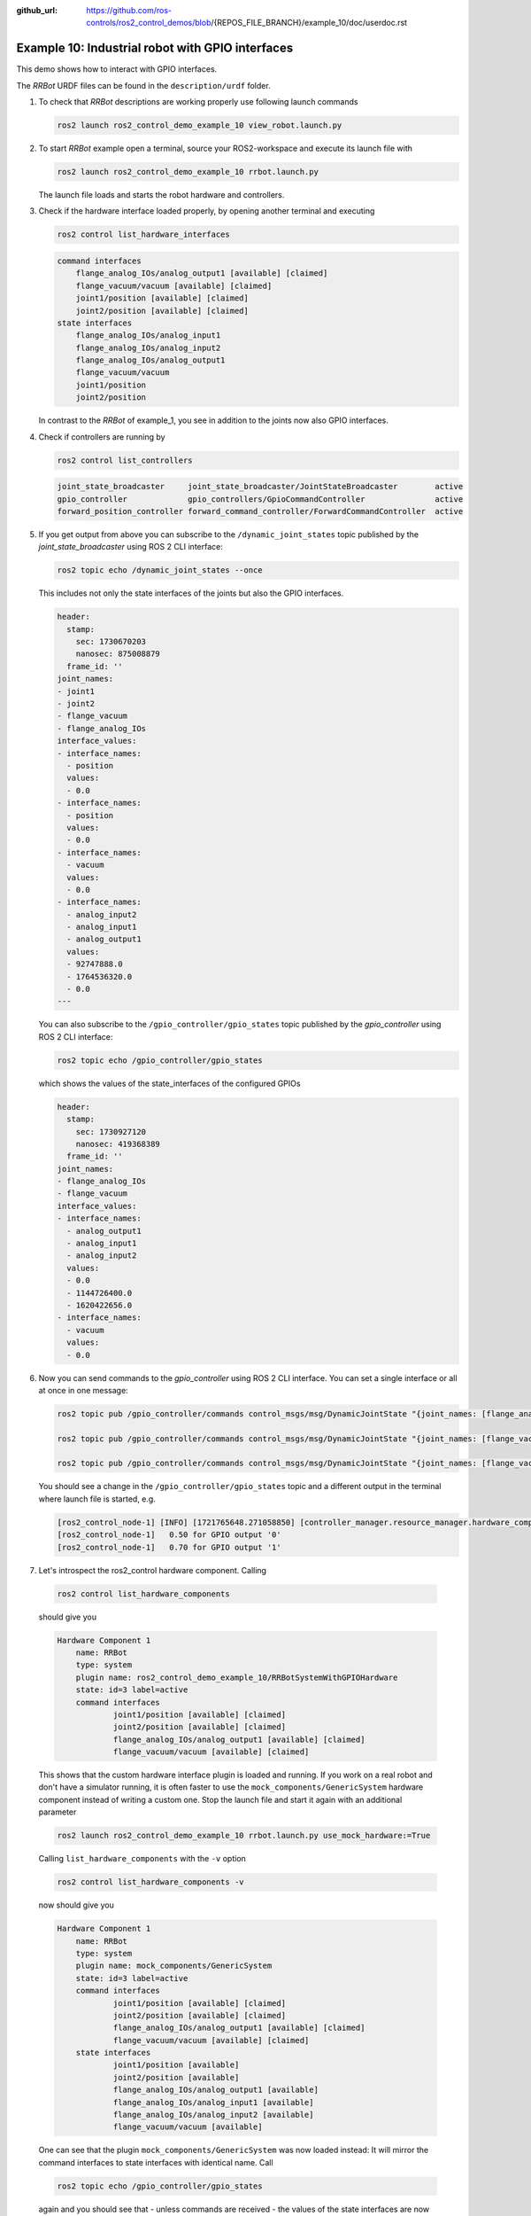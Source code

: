 :github_url: https://github.com/ros-controls/ros2_control_demos/blob/{REPOS_FILE_BRANCH}/example_10/doc/userdoc.rst

.. _ros2_control_demos_example_10_userdoc:

Example 10: Industrial robot with GPIO interfaces
===============================================================

This demo shows how to interact with GPIO interfaces.

The *RRBot* URDF files can be found in the ``description/urdf`` folder.

1. To check that *RRBot* descriptions are working properly use following launch commands

   .. code-block:: shell

    ros2 launch ros2_control_demo_example_10 view_robot.launch.py


2. To start *RRBot* example open a terminal, source your ROS2-workspace and execute its launch file with

   .. code-block:: shell

    ros2 launch ros2_control_demo_example_10 rrbot.launch.py

   The launch file loads and starts the robot hardware and controllers.

3. Check if the hardware interface loaded properly, by opening another terminal and executing

   .. code-block:: console

    ros2 control list_hardware_interfaces

   .. code-block::

    command interfaces
        flange_analog_IOs/analog_output1 [available] [claimed]
        flange_vacuum/vacuum [available] [claimed]
        joint1/position [available] [claimed]
        joint2/position [available] [claimed]
    state interfaces
        flange_analog_IOs/analog_input1
        flange_analog_IOs/analog_input2
        flange_analog_IOs/analog_output1
        flange_vacuum/vacuum
        joint1/position
        joint2/position

   In contrast to the *RRBot* of example_1, you see in addition to the joints now also GPIO interfaces.

4. Check if controllers are running by

   .. code-block:: shell

    ros2 control list_controllers

   .. code-block:: shell

    joint_state_broadcaster     joint_state_broadcaster/JointStateBroadcaster        active
    gpio_controller             gpio_controllers/GpioCommandController               active
    forward_position_controller forward_command_controller/ForwardCommandController  active

5. If you get output from above you can subscribe to the ``/dynamic_joint_states`` topic published by the *joint_state_broadcaster* using ROS 2 CLI interface:

   .. code-block:: shell

    ros2 topic echo /dynamic_joint_states --once


   This includes not only the state interfaces of the joints but also the GPIO interfaces.

   .. code-block:: shell

      header:
        stamp:
          sec: 1730670203
          nanosec: 875008879
        frame_id: ''
      joint_names:
      - joint1
      - joint2
      - flange_vacuum
      - flange_analog_IOs
      interface_values:
      - interface_names:
        - position
        values:
        - 0.0
      - interface_names:
        - position
        values:
        - 0.0
      - interface_names:
        - vacuum
        values:
        - 0.0
      - interface_names:
        - analog_input2
        - analog_input1
        - analog_output1
        values:
        - 92747888.0
        - 1764536320.0
        - 0.0
      ---

   You can also subscribe to the ``/gpio_controller/gpio_states`` topic published by the *gpio_controller* using ROS 2 CLI interface:

   .. code-block:: shell

    ros2 topic echo /gpio_controller/gpio_states

   which shows the values of the state_interfaces of the configured GPIOs

   .. code-block:: shell

    header:
      stamp:
        sec: 1730927120
        nanosec: 419368389
      frame_id: ''
    joint_names:
    - flange_analog_IOs
    - flange_vacuum
    interface_values:
    - interface_names:
      - analog_output1
      - analog_input1
      - analog_input2
      values:
      - 0.0
      - 1144726400.0
      - 1620422656.0
    - interface_names:
      - vacuum
      values:
      - 0.0


6. Now you can send commands to the *gpio_controller* using ROS 2 CLI interface. You can set a single interface or all at once in one message:

   .. code-block:: shell

    ros2 topic pub /gpio_controller/commands control_msgs/msg/DynamicJointState "{joint_names: [flange_analog_IOs], interface_values: [{interface_names: [analog_output1], values: [0.5]}]}"

    ros2 topic pub /gpio_controller/commands control_msgs/msg/DynamicJointState "{joint_names: [flange_vacuum], interface_values: [{interface_names: [vacuum], values: [0.27]}]}"

    ros2 topic pub /gpio_controller/commands control_msgs/msg/DynamicJointState "{joint_names: [flange_vacuum, flange_analog_IOs], interface_values: [{interface_names: [vacuum], values: [0.27]}, {interface_names: [analog_output1], values: [0.5]} ]}"

   You should see a change in the ``/gpio_controller/gpio_states`` topic and a different output in the terminal where launch file is started, e.g.

   .. code-block:: shell

    [ros2_control_node-1] [INFO] [1721765648.271058850] [controller_manager.resource_manager.hardware_component.system.RRBot]: Writing commands:
    [ros2_control_node-1]   0.50 for GPIO output '0'
    [ros2_control_node-1]   0.70 for GPIO output '1'

7. Let's introspect the ros2_control hardware component. Calling

  .. code-block:: shell

    ros2 control list_hardware_components

  should give you

  .. code-block:: shell

    Hardware Component 1
        name: RRBot
        type: system
        plugin name: ros2_control_demo_example_10/RRBotSystemWithGPIOHardware
        state: id=3 label=active
        command interfaces
                joint1/position [available] [claimed]
                joint2/position [available] [claimed]
                flange_analog_IOs/analog_output1 [available] [claimed]
                flange_vacuum/vacuum [available] [claimed]

  This shows that the custom hardware interface plugin is loaded and running. If you work on a real
  robot and don't have a simulator running, it is often faster to use the ``mock_components/GenericSystem``
  hardware component instead of writing a custom one. Stop the launch file and start it again with
  an additional parameter

  .. code-block:: shell

    ros2 launch ros2_control_demo_example_10 rrbot.launch.py use_mock_hardware:=True

  Calling ``list_hardware_components`` with the ``-v`` option

  .. code-block:: shell

    ros2 control list_hardware_components -v

  now should give you

  .. code-block:: shell

    Hardware Component 1
        name: RRBot
        type: system
        plugin name: mock_components/GenericSystem
        state: id=3 label=active
        command interfaces
                joint1/position [available] [claimed]
                joint2/position [available] [claimed]
                flange_analog_IOs/analog_output1 [available] [claimed]
                flange_vacuum/vacuum [available] [claimed]
        state interfaces
                joint1/position [available]
                joint2/position [available]
                flange_analog_IOs/analog_output1 [available]
                flange_analog_IOs/analog_input1 [available]
                flange_analog_IOs/analog_input2 [available]
                flange_vacuum/vacuum [available]

  One can see that the plugin ``mock_components/GenericSystem`` was now loaded instead: It will mirror the command interfaces to state interfaces with identical name. Call

  .. code-block:: shell

    ros2 topic echo /gpio_controller/gpio_states

  again and you should see that - unless commands are received - the values of the state interfaces are now ``nan`` except for the vacuum interface.

  .. code-block:: shell

    header:
      stamp:
        sec: 1730927217
        nanosec: 659647869
      frame_id: ''
    joint_names:
    - flange_analog_IOs
    - flange_vacuum
    interface_values:
    - interface_names:
      - analog_output1
      - analog_input1
      - analog_input2
      values:
      - .nan
      - .nan
      - .nan
    - interface_names:
      - vacuum
      values:
      - 1.0

  This is, because for the vacuum interface an initial value of ``1.0`` is set in the URDF file.

  .. code-block:: xml

      <gpio name="flange_vacuum">
        <command_interface name="vacuum"/>
        <state_interface name="vacuum">
          <param name="initial_value">1.0</param>
        </state_interface>
      </gpio>

  Send again topics to ``/gpio_controller/commands`` and you will see that the GPIO command interfaces will be mirrored to their respective state interfaces.

Files used for this demos
-------------------------

- Launch file: `rrbot.launch.py <https://github.com/ros-controls/ros2_control_demos/tree/{REPOS_FILE_BRANCH}/example_10/bringup/launch/rrbot.launch.py>`__
- Controllers yaml: `rrbot_controllers.yaml <https://github.com/ros-controls/ros2_control_demos/tree/{REPOS_FILE_BRANCH}/example_10/bringup/config/rrbot_controllers.yaml>`__
- URDF file: `rrbot.urdf.xacro <https://github.com/ros-controls/ros2_control_demos/tree/{REPOS_FILE_BRANCH}/example_10/description/urdf/rrbot.urdf.xacro>`__

  + Description: `rrbot_description.urdf.xacro <https://github.com/ros-controls/ros2_control_demos/tree/{REPOS_FILE_BRANCH}/ros2_control_demo_description/rrbot/urdf/rrbot_description.urdf.xacro>`__
  + ``ros2_control`` tag: `rrbot.ros2_control.xacro <https://github.com/ros-controls/ros2_control_demos/tree/{REPOS_FILE_BRANCH}/example_10/description/ros2_control/rrbot.ros2_control.xacro>`__

- RViz configuration: `rrbot.rviz <https://github.com/ros-controls/ros2_control_demos/tree/{REPOS_FILE_BRANCH}/ros2_control_demo_description/rrbot/rviz/rrbot.rviz>`__

- Hardware interface plugin:

  + `rrbot.cpp <https://github.com/ros-controls/ros2_control_demos/tree/{REPOS_FILE_BRANCH}/example_10/hardware/rrbot.cpp>`__
  + `generic_system.cpp <https://github.com/ros-controls/ros2_control/tree/{REPOS_FILE_BRANCH}/hardware_interface/src/mock_components/generic_system.cpp>`__


Controllers from this demo
--------------------------
- ``Joint State Broadcaster`` (`ros2_controllers repository <https://github.com/ros-controls/ros2_controllers/tree/{REPOS_FILE_BRANCH}/joint_state_broadcaster>`__): :ref:`doc <joint_state_broadcaster_userdoc>`
- ``Forward Command Controller`` (`ros2_controllers repository <https://github.com/ros-controls/ros2_controllers/tree/{REPOS_FILE_BRANCH}/forward_command_controller>`__): :ref:`doc <forward_command_controller_userdoc>`
- ``GPIO Command Controller`` (`ros2_controllers repository <https://github.com/ros-controls/ros2_controllers/tree/{REPOS_FILE_BRANCH}/gpio_controllers>`__): :ref:`doc <gpio_controllers_userdoc>`
